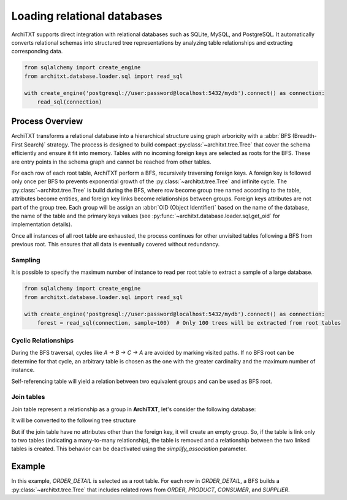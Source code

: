 Loading relational databases
============================

.. seealso::

    :doc:`../fundamentals`
        Overview of ArchiTXT's internal data representation.

    :doc:`../examples/database_integration`
        Real-world examples of database integration.

ArchiTXT supports direct integration with relational databases such as SQLite, MySQL, and PostgreSQL.
It automatically converts relational schemas into structured tree representations by analyzing table relationships and extracting corresponding data.

.. code-block:: python

    from sqlalchemy import create_engine
    from architxt.database.loader.sql import read_sql

    with create_engine('postgresql://user:password@localhost:5432/mydb').connect() as connection:
        read_sql(connection)

Process Overview
----------------

ArchiTXT transforms a relational database into a hierarchical structure using graph arboricity with a :abbr:`BFS (Breadth-First Search)` strategy.
The process is designed to build compact :py:class:`~architxt.tree.Tree` that cover the schema efficiently and ensure it fit into memory.
Tables with no incoming foreign keys are selected as roots for the BFS.
These are entry points in the schema graph and cannot be reached from other tables.

For each row of each root table, ArchiTXT perform a BFS, recursively traversing foreign keys.
A foreign key is followed only once per BFS to prevents exponential growth of the :py:class:`~architxt.tree.Tree` and infinite cycle.
The :py:class:`~architxt.tree.Tree` is build during the BFS, where row become group tree named according to the table, attributes become entities, and foreign key links become relationships between groups.
Foreign keys attributes are not part of the group tree.
Each group will be assign an :abbr:`OID (Object Identifier)` based on the name of the database, the name of the table and the primary keys values (see :py:func:`~architxt.database.loader.sql.get_oid` for implementation details).

Once all instances of all root table are exhausted, the process continues for other unvisited tables following a BFS from previous root.
This ensures that all data is eventually covered without redundancy.

Sampling
^^^^^^^^

It is possible to specify the maximum number of instance to read per root table to extract a sample of a large database.

.. code-block:: python

    from sqlalchemy import create_engine
    from architxt.database.loader.sql import read_sql

    with create_engine('postgresql://user:password@localhost:5432/mydb').connect() as connection:
        forest = read_sql(connection, sample=100)  # Only 100 trees will be extracted from root tables


Cyclic Relationships
^^^^^^^^^^^^^^^^^^^^

.. margin::

    .. mermaid::
        :align: center

        ---
        config:
          theme: neutral
        ---
        graph LR
        A --> B
        B --> C
        C --> A

During the BFS traversal, cycles like `A → B → C → A` are avoided by marking visited paths.
If no BFS root can be determine for that cycle, an arbitrary table is chosen as the one with the greater cardinality and the maximum number of instance.

.. margin::

    .. mermaid::
        :align: center

        ---
        config:
          theme: neutral
        ---
        graph LR
            Person --> Person

Self-referencing table will yield a relation between two equivalent groups and can be used as BFS root.

.. mermaid::
    :align: center

    ---
    config:
      theme: neutral
    ---
    graph TD
        REL --> Person1
        REL --> Person2
        Person1[Group::Person]
        Person2[Group::Person]
        Person1 --> PersonID1
        PersonID1 --> 1
        Person1 --> Name1
        Name1 --> John
        Person2 --> PersonID2
        PersonID2 --> 2
        Person2 --> Name2
        Name2 --> Jane
        PersonID1[ENT::PersonID]
        Name1[ENT::Name]
        PersonID2[ENT::PersonID]
        Name2[ENT::Name]

Join tables
^^^^^^^^^^^

Join table represent a relationship as a group in **ArchiTXT**, let's consider the following database:

.. mermaid::
    :align: center

    ---
    config:
      theme: neutral
    ---
    erDiagram
        ORDER_DETAIL {
        }

        ORDER {
        }

        PRODUCT {
        }

        ORDER_DETAIL ||--|| ORDER : ""
        ORDER_DETAIL ||--|| PRODUCT : ""

It will be converted to the following tree structure

.. mermaid::
    :align: center

    ---
    config:
      theme: neutral
    ---
    graph TD
        ROOT --> REL1[REL]
        ROOT --> REL2[REL]
        REL1 --> A1[GROUP_OrderDetail]
        REL1 --> B[GROUP_Order]
        REL2 --> A2[GROUP_OrderDetail]
        REL2 --> C[GROUP_Product]

But if the join table have no attributes other than the foreign key, it will create an empty group.
So, if the table is link only to two tables (indicating a many-to-many relationship), the table is removed and a relationship between the two linked tables is created.
This behavior can be deactivated using the `simplify_association` parameter.

.. mermaid::
    :align: center

    ---
    config:
      theme: neutral
    ---
    graph TD
        REL[REL_OrderDetail] --> B[GROUP_Order]
        REL --> C[GROUP_Product]


Example
-------

.. mermaid::
    :align: center

    ---
    config:
      theme: neutral
    ---
    erDiagram
        ORDER_DETAIL {
        }

        ORDER {
        }

        PRODUCT {
        }

        CONSUMER {
        }

        SUPPLIER {
        }

        ORDER_DETAIL ||--|| ORDER : ""
        ORDER_DETAIL ||--|| PRODUCT : ""
        ORDER ||--|| CONSUMER : ""
        PRODUCT ||--|| SUPPLIER : ""

In this example, `ORDER_DETAIL` is selected as a root table.
For each row in `ORDER_DETAIL`, a BFS builds a :py:class:`~architxt.tree.Tree` that includes related rows from `ORDER`, `PRODUCT`, `CONSUMER`, and `SUPPLIER`.

.. mermaid::
    :align: center

    ---
    config:
      theme: neutral
    ---
    graph TD
        ROOT --> RELATION1[REL_OrderDetail]
        ROOT --> RELATION2[REL]
        ROOT --> RELATION3[REL]

        RELATION1 --> ORDER1[GROUP_Order]
        RELATION1 --> PRODUCT1[GROUP_Product]

        RELATION2 --> ORDER2[GROUP_Order]
        RELATION2 --> CONSUMER1[GROUP_Consumer]

        RELATION3 --> PRODUCT2[GROUP_Product]
        RELATION3 --> SUPPLIER2[GROUP_Supplier]
